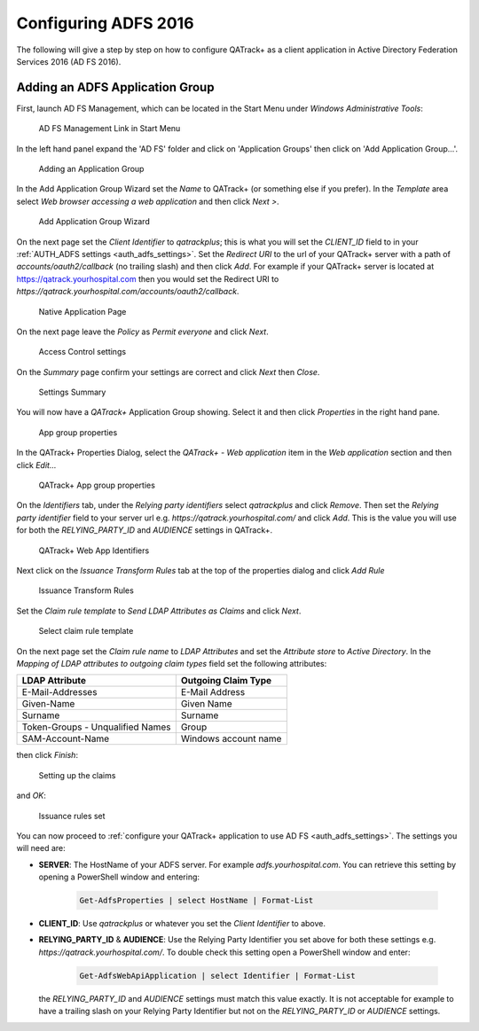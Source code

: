 .. _adfs_server_2016:

Configuring ADFS 2016
=====================

The following will give a step by step on how to configure QATrack+ as a client
application in Active Directory Federation Services 2016 (AD FS 2016).


Adding an ADFS Application Group
--------------------------------

First, launch AD FS Management, which can be located in the Start Menu under
`Windows Administrative Tools`:

.. figure:: images/adfs_2016/adfs_management_start.png
    :alt: AD FS Management Link in Start Menu

    AD FS Management Link in Start Menu


In the left hand panel expand the 'AD FS' folder and click on 'Application
Groups' then click on 'Add Application Group...'.

.. figure:: images/adfs_2016/app_group_window.png
    :alt: Adding an Application Group

    Adding an Application Group


In the Add Application Group Wizard set the `Name` to QATrack+ (or something
else if you prefer).  In the `Template` area select `Web browser accessing a
web application` and then click `Next >`.

.. figure:: images/adfs_2016/add_app_group_wizard.png
    :alt: Add Application Group Wizard

    Add Application Group Wizard


On the next page set the `Client Identifier` to `qatrackplus`; this is what you
will set the `CLIENT_ID` field to in your :ref:`AUTH_ADFS settings
<auth_adfs_settings>`. Set the `Redirect URI` to the url of your QATrack+
server with a path of `accounts/oauth2/callback` (no trailing slash) and then
click `Add`. For example if your QATrack+ server is located at
https://qatrack.yourhospital.com then you would set the Redirect URI to
`https://qatrack.yourhospital.com/accounts/oauth2/callback`.


.. figure:: images/adfs_2016/native_application.png
    :alt: Native Application Page

    Native Application Page

On the next page leave the `Policy` as `Permit everyone` and click `Next`.


.. figure:: images/adfs_2016/access_control.png
    :alt: Access Control settings

    Access Control settings


On the `Summary` page confirm your settings are correct and click `Next` then `Close`.

.. figure:: images/adfs_2016/summary.png
    :alt: Settings Summary

    Settings Summary


You will now have a `QATrack+` Application Group showing.  Select it and then
click `Properties` in the right hand pane.


.. figure:: images/adfs_2016/app_group_properties.png
    :alt: App group properties

    App group properties

In the QATrack+ Properties Dialog, select the `QATrack+ - Web application` item
in the `Web application` section and then click `Edit...`

.. figure:: images/adfs_2016/qatrack_properties.png
    :alt: QATrack+ App group properties

    QATrack+ App group properties

On the `Identifiers` tab, under the `Relying party identifiers` select
`qatrackplus` and click `Remove`.  Then set the  `Relying party identifier`
field to your server url e.g.  `https://qatrack.yourhospital.com/` and click
`Add`. This is the value you will use for both the `RELYING_PARTY_ID` and
`AUDIENCE` settings in QATrack+.


.. figure:: images/adfs_2016/identifiers.png
    :alt: QATrack+ Web App Identifiers

    QATrack+ Web App Identifiers

Next click on the `Issuance Transform Rules` tab at the top of the properties
dialog and click `Add Rule`


.. figure:: images/adfs_2016/add_rule.png
    :alt: Issuance Transform Rules

    Issuance Transform Rules


Set the `Claim rule template` to `Send LDAP Attributes as Claims` and click
`Next`.

    
.. figure:: images/adfs_2016/claim_template.png
    :alt: Select claim rule template

    Select claim rule template


On the next page set the `Claim rule name` to `LDAP Attributes` and set the
`Attribute store` to `Active Directory`.  In the `Mapping of LDAP attributes to
outgoing claim types` field set the following attributes:

+----------------------------------+----------------------+
| LDAP Attribute                   | Outgoing Claim Type  |
+==================================+======================+
| E-Mail-Addresses                 | E-Mail Address       |
+----------------------------------+----------------------+
| Given-Name                       | Given Name           |
+----------------------------------+----------------------+
| Surname                          | Surname              |
+----------------------------------+----------------------+
| Token-Groups - Unqualified Names | Group                |
+----------------------------------+----------------------+
| SAM-Account-Name                 | Windows account name |
+----------------------------------+----------------------+

then click `Finish`:
    
.. figure:: images/adfs_2016/ldap_attributes.png
    :alt: Setting up the claims

    Setting up the claims

and `OK`:

.. figure:: images/adfs_2016/issuance_rules_set.png
    :alt: Issuance rules set

    Issuance rules set


You can now proceed to :ref:`configure your QATrack+ application to use AD FS
<auth_adfs_settings>`.  The settings you will need are:

* **SERVER**: The HostName of your ADFS server.  For example
  `adfs.yourhospital.com`.  You can retrieve this setting by opening a
  PowerShell window and entering: 
  
    .. code:: powershell

        Get-AdfsProperties | select HostName | Format-List

* **CLIENT_ID**: Use `qatrackplus` or whatever you set the `Client Identifier` to above.

* **RELYING_PARTY_ID** & **AUDIENCE**: Use the Relying Party Identifier you set
  above for both these settings e.g.  `https://qatrack.yourhospital.com/`. To
  double check this setting open a PowerShell window and enter:

    .. code:: powershell

        Get-AdfsWebApiApplication | select Identifier | Format-List

  the `RELYING_PARTY_ID` and `AUDIENCE` settings must match this value exactly.
  It is not acceptable for example to have a trailing slash on your Relying
  Party Identifier but not on the `RELYING_PARTY_ID` or `AUDIENCE` settings.

